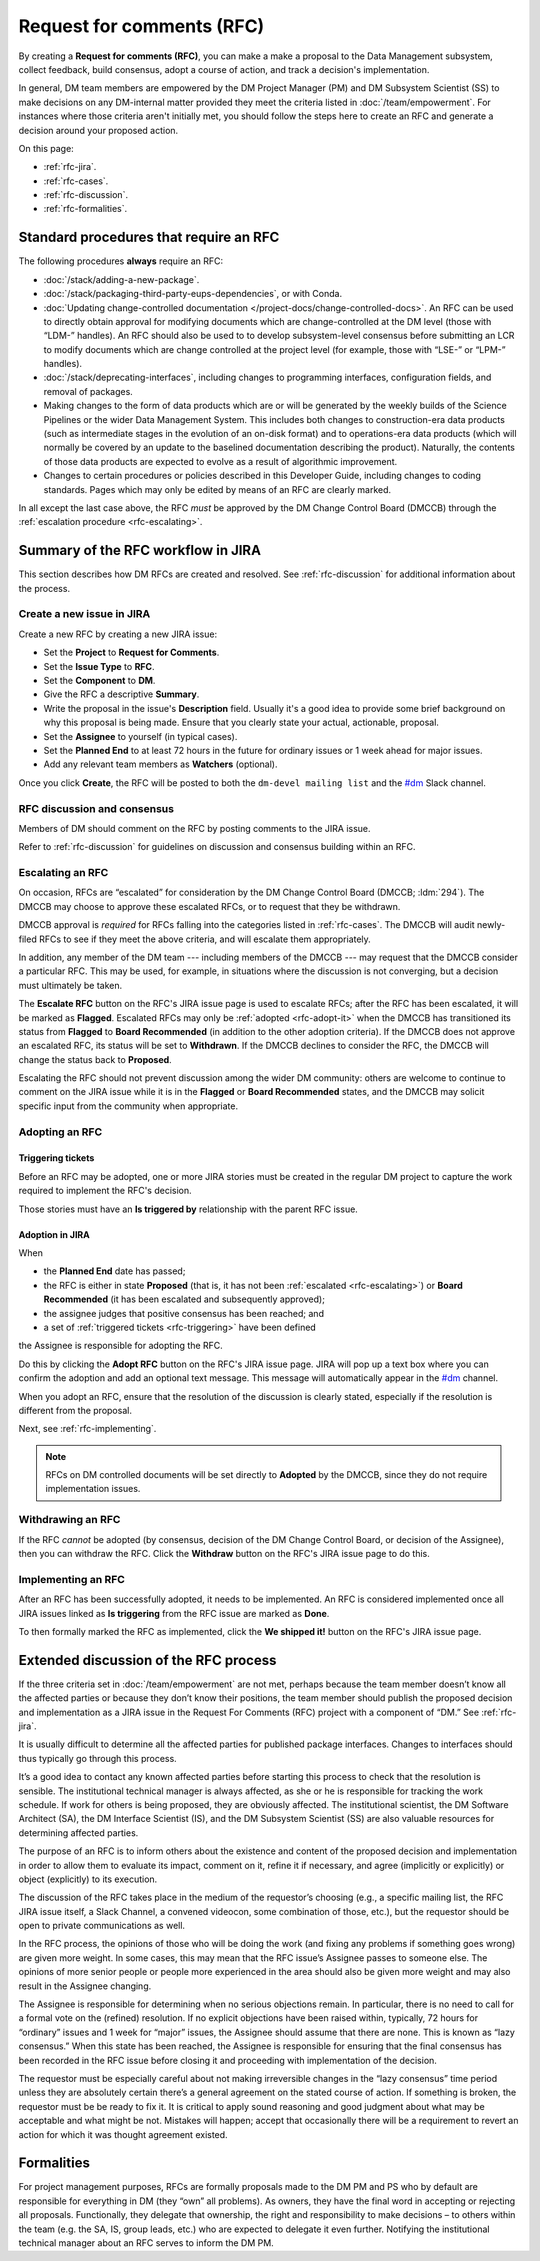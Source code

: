 
##########################
Request for comments (RFC)
##########################

By creating a **Request for comments (RFC)**, you can make a make a proposal to the Data Management subsystem, collect feedback, build consensus, adopt a course of action, and track a decision's implementation.

In general, DM team members are empowered by the DM Project Manager (PM) and DM Subsystem Scientist (SS) to make decisions on any DM-internal matter provided they meet the criteria listed in :doc:`/team/empowerment`.
For instances where those criteria aren't initially met, you should follow the steps here to create an RFC and generate a decision around your proposed action.

On this page:

- :ref:`rfc-jira`.
- :ref:`rfc-cases`.
- :ref:`rfc-discussion`.
- :ref:`rfc-formalities`.

.. seealso::

   :doc:`rfd` has a similar name, but has to do with convening discussions across DM teams.

.. _rfc-cases:

Standard procedures that require an RFC
=======================================

The following procedures **always** require an RFC:

- :doc:`/stack/adding-a-new-package`.
- :doc:`/stack/packaging-third-party-eups-dependencies`, or with Conda.
- :doc:`Updating change-controlled documentation </project-docs/change-controlled-docs>`.
  An RFC can be used to directly obtain approval for modifying documents which are change-controlled at the DM level (those with “LDM-” handles).
  An RFC should also be used to to develop subsystem-level consensus before submitting an LCR to modify documents which are change controlled at the project level (for example, those with “LSE-” or “LPM-” handles).
- :doc:`/stack/deprecating-interfaces`, including changes to programming interfaces, configuration fields, and removal of packages.
- Making changes to the form of data products which are or will be generated by the weekly builds of the Science Pipelines or the wider Data Management System.
  This includes both changes to construction-era data products (such as intermediate stages in the evolution of an on-disk format) and to operations-era data products (which will normally be covered by an update to the baselined documentation describing the product).
  Naturally, the contents of those data products are expected to evolve as a result of algorithmic improvement. 
- Changes to certain procedures or policies described in this Developer Guide, including changes to coding standards.
  Pages which may only be edited by means of an RFC are clearly marked.

In all except the last case above, the RFC *must* be approved by the DM Change Control Board (DMCCB) through the :ref:`escalation procedure <rfc-escalating>`.

.. _rfc-jira:

Summary of the RFC workflow in JIRA
===================================

This section describes how DM RFCs are created and resolved.
See :ref:`rfc-discussion` for additional information about the process.

Create a new issue in JIRA
--------------------------

Create a new RFC by creating a new JIRA issue:

- Set the **Project** to **Request for Comments**.
- Set the **Issue Type** to **RFC**.
- Set the **Component** to **DM**.
- Give the RFC a descriptive **Summary**.
- Write the proposal in the issue's **Description** field.
  Usually it's a good idea to provide some brief background on why this proposal is being made.
  Ensure that you clearly state your actual, actionable, proposal.
- Set the **Assignee** to yourself (in typical cases).
- Set the **Planned End** to at least 72 hours in the future for ordinary issues or 1 week ahead for major issues.
- Add any relevant team members as **Watchers** (optional).

Once you click **Create**, the RFC will be posted to both the ``dm-devel mailing list`` and the `#dm`_ Slack channel.

RFC discussion and consensus
----------------------------

Members of DM should comment on the RFC by posting comments to the JIRA issue.

Refer to :ref:`rfc-discussion` for guidelines on discussion and consensus building within an RFC.

.. _rfc-escalating:

Escalating an RFC
-----------------

On occasion, RFCs are “escalated” for consideration by the DM Change Control Board (DMCCB; :ldm:`294`).
The DMCCB may choose to approve these escalated RFCs, or to request that they be withdrawn.

DMCCB approval is *required* for RFCs falling into the categories listed in :ref:`rfc-cases`.
The DMCCB will audit newly-filed RFCs to see if they meet the above criteria, and will escalate them appropriately.

In addition, any member of the DM team --- including members of the DMCCB --- may request that the DMCCB consider a particular RFC.
This may be used, for example, in situations where the discussion is not converging, but a decision must ultimately be taken.

The **Escalate RFC** button on the RFC's JIRA issue page is used to escalate RFCs; after the RFC has been escalated, it will be marked as **Flagged**.
Escalated RFCs may only be :ref:`adopted <rfc-adopt-it>` when the DMCCB has transitioned its status from **Flagged** to **Board Recommended** (in addition to the other adoption criteria).
If the DMCCB does not approve an escalated RFC, its status will be set to **Withdrawn**.
If the DMCCB declines to consider the RFC, the DMCCB will change the status back to **Proposed**.

Escalating the RFC should not prevent discussion among the wider DM community: others are welcome to continue to comment on the JIRA issue while it is in the **Flagged** or **Board Recommended** states, and the DMCCB may solicit specific input from the community when appropriate.

Adopting an RFC
---------------

.. _rfc-triggering:

Triggering tickets
^^^^^^^^^^^^^^^^^^

Before an RFC may be adopted, one or more JIRA stories must be created in the regular DM project to capture the work required to implement the RFC's decision.

Those stories must have an **Is triggered by** relationship with the parent RFC issue.

.. _rfc-adopt-it:

Adoption in JIRA
^^^^^^^^^^^^^^^^

When

- the **Planned End** date has passed;
- the RFC is either in state **Proposed** (that is, it has not been :ref:`escalated <rfc-escalating>`) or **Board Recommended** (it has been escalated and subsequently approved);
- the assignee judges that positive consensus has been reached; and
- a set of :ref:`triggered tickets <rfc-triggering>` have been defined

the Assignee is responsible for adopting the RFC.

Do this by clicking the **Adopt RFC** button on the RFC's JIRA issue page.
JIRA will pop up a text box where you can confirm the adoption and add an optional text message.
This message will automatically appear in the `#dm`_ channel.

When you adopt an RFC, ensure that the resolution of the discussion is clearly stated, especially if the resolution is different from the proposal.

Next, see :ref:`rfc-implementing`.

.. note:: RFCs on DM controlled documents will be set directly to **Adopted** by the DMCCB, since they do not require implementation issues.

.. _rfc-withdrawing:

Withdrawing an RFC
------------------

If the RFC *cannot* be adopted (by consensus, decision of the DM Change Control Board, or decision of the Assignee), then you can withdraw the RFC.
Click the **Withdraw** button on the RFC's JIRA issue page to do this.

.. _rfc-implementing:

Implementing an RFC
-------------------

After an RFC has been successfully adopted, it needs to be implemented.
An RFC is considered implemented once all JIRA issues linked as **Is triggering** from the RFC issue are marked as **Done**.

To then formally marked the RFC as implemented, click the **We shipped it!** button on the RFC's JIRA issue page.

.. _rfc-discussion:

Extended discussion of the RFC process
======================================

If the three criteria set in :doc:`/team/empowerment` are not met, perhaps because the team member doesn’t know all the affected parties or because they don’t know their positions, the team member should publish the proposed decision and implementation as a JIRA issue in the Request For Comments (RFC) project with a component of “DM.”
See :ref:`rfc-jira`.

It is usually difficult to determine all the affected parties for published package interfaces.
Changes to interfaces should thus typically go through this process.

It’s a good idea to contact any known affected parties before starting this process to check that the resolution is sensible.
The institutional technical manager is always affected, as she or he is responsible for tracking the work schedule. If work for others is being proposed, they are obviously affected.
The institutional scientist, the DM Software Architect (SA), the DM Interface Scientist (IS), and the DM Subsystem Scientist (SS) are also valuable resources for determining affected parties.

The purpose of an RFC is to inform others about the existence and content of the proposed decision and implementation in order to allow them to evaluate its impact, comment on it, refine it if necessary, and agree (implicitly or explicitly) or object (explicitly) to its execution.

The discussion of the RFC takes place in the medium of the requestor’s choosing (e.g., a specific mailing list, the RFC JIRA issue itself, a Slack Channel, a convened videocon, some combination of those, etc.), but the requestor should be open to private communications as well.

In the RFC process, the opinions of those who will be doing the work (and fixing any problems if something goes wrong) are given more weight.
In some cases, this may mean that the RFC issue’s Assignee passes to someone else.
The opinions of more senior people or people more experienced in the area should also be given more weight and may also result in the Assignee changing.

The Assignee is responsible for determining when no serious objections remain.
In particular, there is no need to call for a formal vote on the (refined) resolution.
If no explicit objections have been raised within, typically, 72 hours for “ordinary” issues and 1 week for “major” issues, the Assignee should assume that there are none.
This is known as “lazy consensus.”
When this state has been reached, the Assignee is responsible for ensuring that the final consensus has been recorded in the RFC issue before closing it and proceeding with implementation of the decision.

The requestor must be especially careful about not making irreversible changes in the “lazy consensus” time period unless they are absolutely certain there’s a general agreement on the stated course of action.
If something is broken, the requestor must be be ready to fix it.
It is critical to apply sound reasoning and good judgment about what may be acceptable and what might be not.
Mistakes will happen; accept that occasionally there will be a requirement to revert an action for which it was thought agreement existed.

.. _rfc-formalities:

Formalities
===========

For project management purposes, RFCs are formally proposals made to the DM PM and PS who by default are responsible for everything in DM (they “own” all problems).
As owners, they have the final word in accepting or rejecting all proposals.
Functionally, they delegate that ownership, the right and responsibility to make decisions – to others within the team (e.g. the SA, IS, group leads, etc.) who are expected to delegate it even further.
Notifying the institutional technical manager about an RFC serves to inform the DM PM.

.. _`#dm`: https://lsstc.slack.com/messages/dm/

